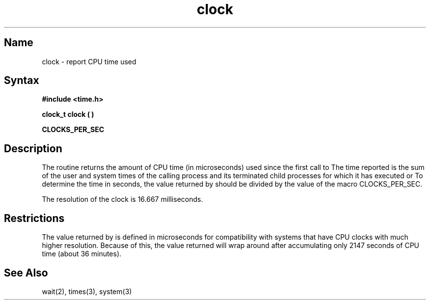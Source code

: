 .\" SCCSID: @(#)clock.3	8.1	9/11/90
.TH clock 3 
.SH Name
clock \- report CPU time used
.SH Syntax
.B #include <time.h>
.PP
.B clock_t clock ( )
.PP
.B CLOCKS_PER_SEC
.SH Description
.NXR "clock subroutine"
.NXR "time" "reporting"
The
.PN clock
routine returns the amount of CPU time 
(in microseconds) used since the
first call to
.PN clock .
The time reported is the sum of the user and system times of the
calling process and its terminated child processes 
for which it has executed 
.MS wait 2
or 
.MS system 3 .
To determine the time in seconds, the value returned by
.PN clock
should be divided by the value of the macro CLOCKS_PER_SEC.
.PP
The resolution of the clock is 16.667 milliseconds.
.SH Restrictions
The value returned by
.PN clock
is defined in microseconds for compatibility with systems that have
CPU clocks with much higher resolution.
Because of this, the value returned
will wrap around after accumulating
only 2147 seconds of CPU time (about 36 minutes).
.SH See Also
wait(2), times(3), system(3)
